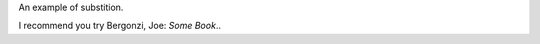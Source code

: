 An example of substition.


I recommend you try |Bergonzi|.

.. |Bergonzi| replace:: Bergonzi, Joe: *Some Book*.
